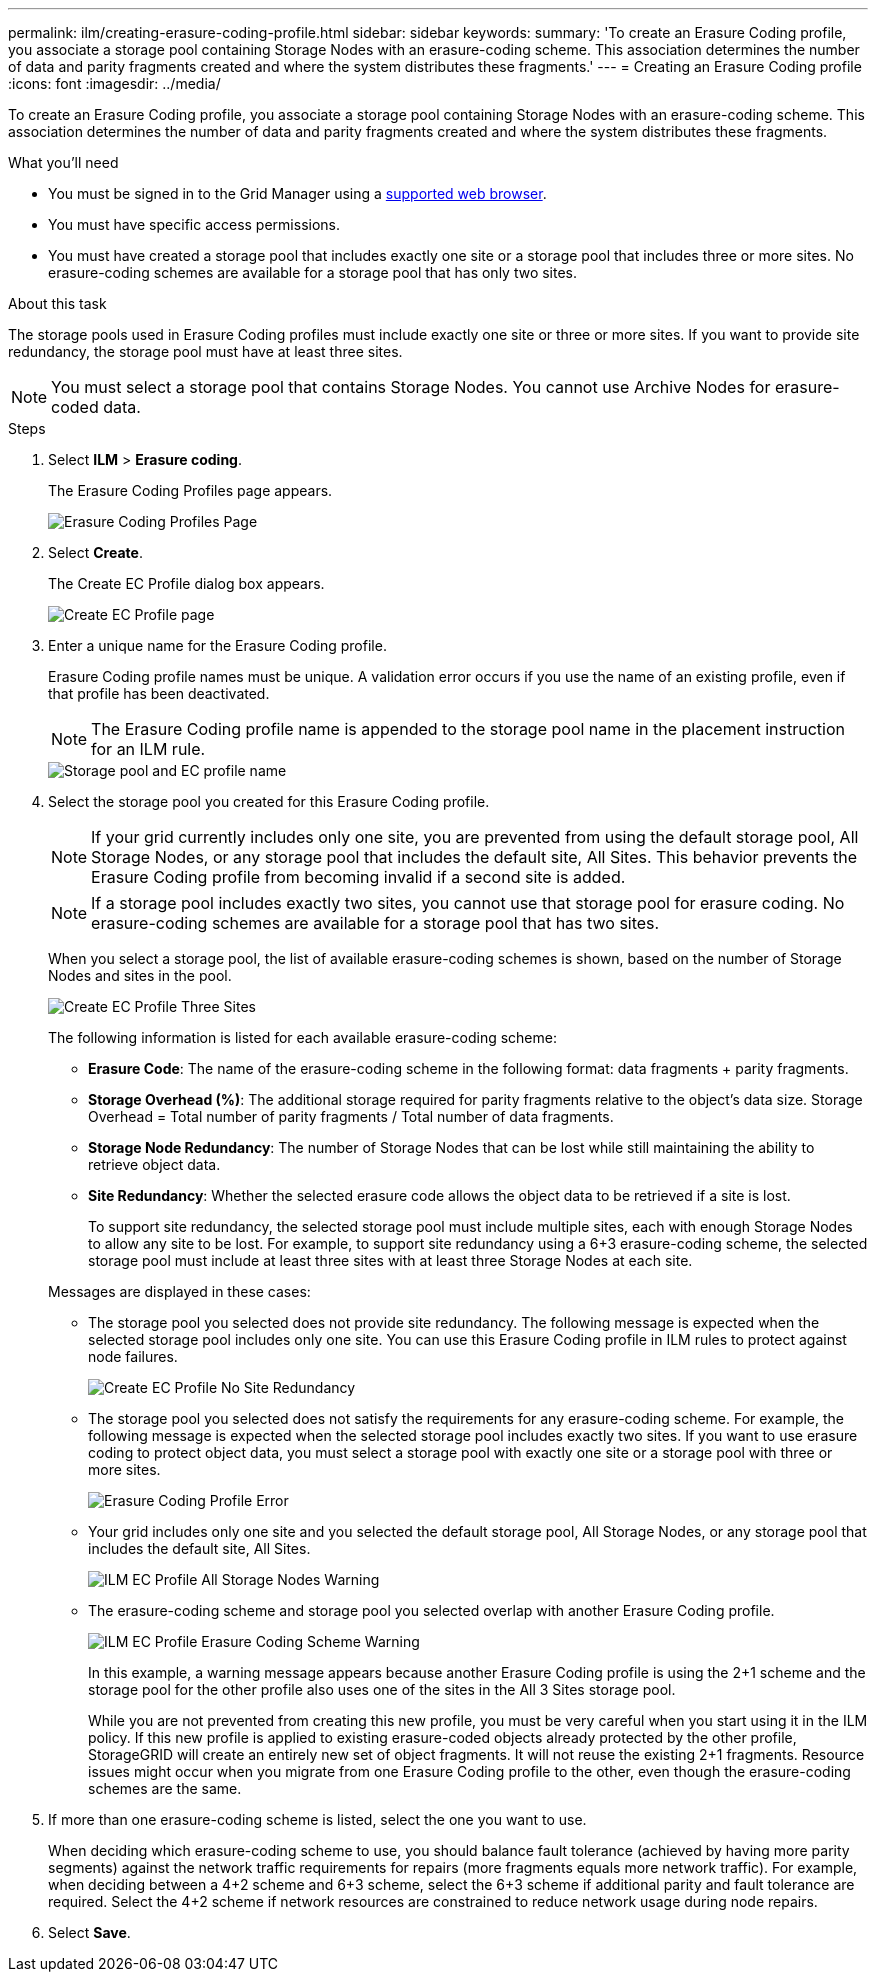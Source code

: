 ---
permalink: ilm/creating-erasure-coding-profile.html
sidebar: sidebar
keywords:
summary: 'To create an Erasure Coding profile, you associate a storage pool containing Storage Nodes with an erasure-coding scheme. This association determines the number of data and parity fragments created and where the system distributes these fragments.'
---
= Creating an Erasure Coding profile
:icons: font
:imagesdir: ../media/

[.lead]
To create an Erasure Coding profile, you associate a storage pool containing Storage Nodes with an erasure-coding scheme. This association determines the number of data and parity fragments created and where the system distributes these fragments.

.What you'll need

* You must be signed in to the Grid Manager using a xref:../admin/web-browser-requirements.adoc[supported web browser].
* You must have specific access permissions.
* You must have created a storage pool that includes exactly one site or a storage pool that includes three or more sites. No erasure-coding schemes are available for a storage pool that has only two sites.

.About this task
The storage pools used in Erasure Coding profiles must include exactly one site or three or more sites. If you want to provide site redundancy, the storage pool must have at least three sites.

NOTE: You must select a storage pool that contains Storage Nodes. You cannot use Archive Nodes for erasure-coded data.

.Steps

. Select *ILM* > *Erasure coding*.
+
The Erasure Coding Profiles page appears.
+
image::../media/ec_profiles_page.png[Erasure Coding Profiles Page]

. Select *Create*.
+
The Create EC Profile dialog box appears.
+
image::../media/create_ec_profile_page.png[Create EC Profile page]

. Enter a unique name for the Erasure Coding profile.
+
Erasure Coding profile names must be unique. A validation error occurs if you use the name of an existing profile, even if that profile has been deactivated.
+
NOTE: The Erasure Coding profile name is appended to the storage pool name in the placement instruction for an ILM rule.
+
image::../media/storage_pool_and_erasure_coding_profile.png[Storage pool and EC profile name]

. Select the storage pool you created for this Erasure Coding profile.
+
NOTE: If your grid currently includes only one site, you are prevented from using the default storage pool, All Storage Nodes, or any storage pool that includes the default site, All Sites. This behavior prevents the Erasure Coding profile from becoming invalid if a second site is added.
+
NOTE: If a storage pool includes exactly two sites, you cannot use that storage pool for erasure coding. No erasure-coding schemes are available for a storage pool that has two sites.
+
When you select a storage pool, the list of available erasure-coding schemes is shown, based on the number of Storage Nodes and sites in the pool.
+
image::../media/create_ec_profile_three_sites.png[Create EC Profile Three Sites]
+
The following information is listed for each available erasure-coding scheme:

 ** *Erasure Code*: The name of the erasure-coding scheme in the following format: data fragments + parity fragments.
 ** *Storage Overhead (%)*: The additional storage required for parity fragments relative to the object's data size. Storage Overhead = Total number of parity fragments / Total number of data fragments.
 ** *Storage Node Redundancy*: The number of Storage Nodes that can be lost while still maintaining the ability to retrieve object data.
 ** *Site Redundancy*: Whether the selected erasure code allows the object data to be retrieved if a site is lost.
+
To support site redundancy, the selected storage pool must include multiple sites, each with enough Storage Nodes to allow any site to be lost. For example, to support site redundancy using a 6+3 erasure-coding scheme, the selected storage pool must include at least three sites with at least three Storage Nodes at each site.

+
Messages are displayed in these cases:

 ** The storage pool you selected does not provide site redundancy. The following message is expected when the selected storage pool includes only one site. You can use this Erasure Coding profile in ILM rules to protect against node failures.
+
image::../media/create_ec_profile_no_site_redundancy.png[Create EC Profile No Site Redundancy]

 ** The storage pool you selected does not satisfy the requirements for any erasure-coding scheme. For example, the following message is expected when the selected storage pool includes exactly two sites. If you want to use erasure coding to protect object data, you must select a storage pool with exactly one site or a storage pool with three or more sites.
+
image::../media/ec_profile_error.png[Erasure Coding Profile Error]

 ** Your grid includes only one site and you selected the default storage pool, All Storage Nodes, or any storage pool that includes the default site, All Sites.
+
image::../media/ilm_ec_profile_all_storage_nodes_warning.png[ILM EC Profile All Storage Nodes Warning]

 ** The erasure-coding scheme and storage pool you selected overlap with another Erasure Coding profile.
+
image::../media/ilm_ec_profile_ec_scheme_warning.png[ILM EC Profile Erasure Coding Scheme Warning]
+
In this example, a warning message appears because another Erasure Coding profile is using the 2+1 scheme and the storage pool for the other profile also uses one of the sites in the All 3 Sites storage pool.
+
While you are not prevented from creating this new profile, you must be very careful when you start using it in the ILM policy. If this new profile is applied to existing erasure-coded objects already protected by the other profile, StorageGRID will create an entirely new set of object fragments. It will not reuse the existing 2+1 fragments. Resource issues might occur when you migrate from one Erasure Coding profile to the other, even though the erasure-coding schemes are the same.

. If more than one erasure-coding scheme is listed, select the one you want to use.
+
When deciding which erasure-coding scheme to use, you should balance fault tolerance (achieved by having more parity segments) against the network traffic requirements for repairs (more fragments equals more network traffic). For example, when deciding between a 4+2 scheme and 6+3 scheme, select the 6+3 scheme if additional parity and fault tolerance are required. Select the 4+2 scheme if network resources are constrained to reduce network usage during node repairs.

. Select *Save*.
